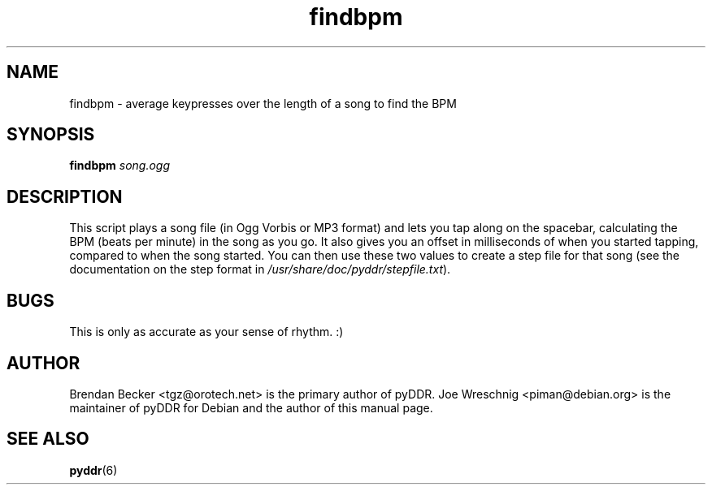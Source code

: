 .TH findbpm 1 "January 16th, 2003"
.SH NAME
findbpm \- average keypresses over the length of a song to find the BPM
.SH SYNOPSIS
\fBfindbpm \fIsong.ogg\fR
.SH DESCRIPTION
This script plays a song file (in Ogg Vorbis or MP3 format) and lets you
tap along on the spacebar, calculating the BPM (beats per minute) in the
song as you go. It also gives you an offset in milliseconds of when
you started tapping, compared to when the song started. You can then
use these two values to create a step file for that song (see
the documentation on the step format in
\fI/usr/share/doc/pyddr/stepfile.txt\fR).
.SH BUGS
This is only as accurate as your sense of rhythm. :)
.SH AUTHOR
Brendan Becker <tgz@orotech.net> is the primary author of pyDDR. Joe
Wreschnig <piman@debian.org> is the maintainer of pyDDR for Debian and the
author of this manual page.
.SH SEE ALSO
\fBpyddr\fR(6)
